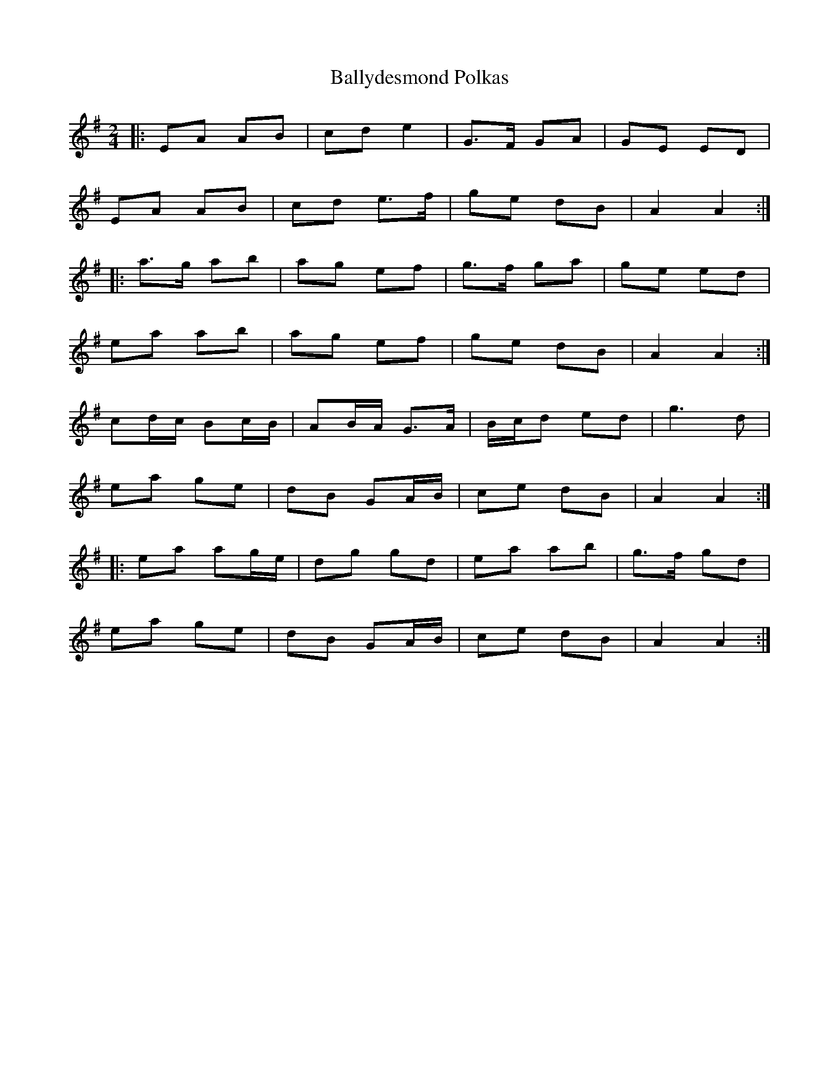 X: 9
T:Ballydesmond Polkas
R:polka
Z: t
M:2/4
L:1/8
K:G
|:EA AB|cd e2|G>F GA|GE ED|
EA AB|cd e>f|ge dB|A2 A2:|
|:a>g ab|ag ef|g>f ga|ge ed|
ea ab|ag ef|ge dB|A2 A2:|
cd/c/ Bc/B/|AB/A/ G>A|B/c/d ed|g3d|
ea ge|dB GA/B/|ce dB|A2 A2:|
|:ea ag/e/|dg gd|ea ab|g>f gd|
ea ge|dB GA/B/|ce dB|A2 A2:|
